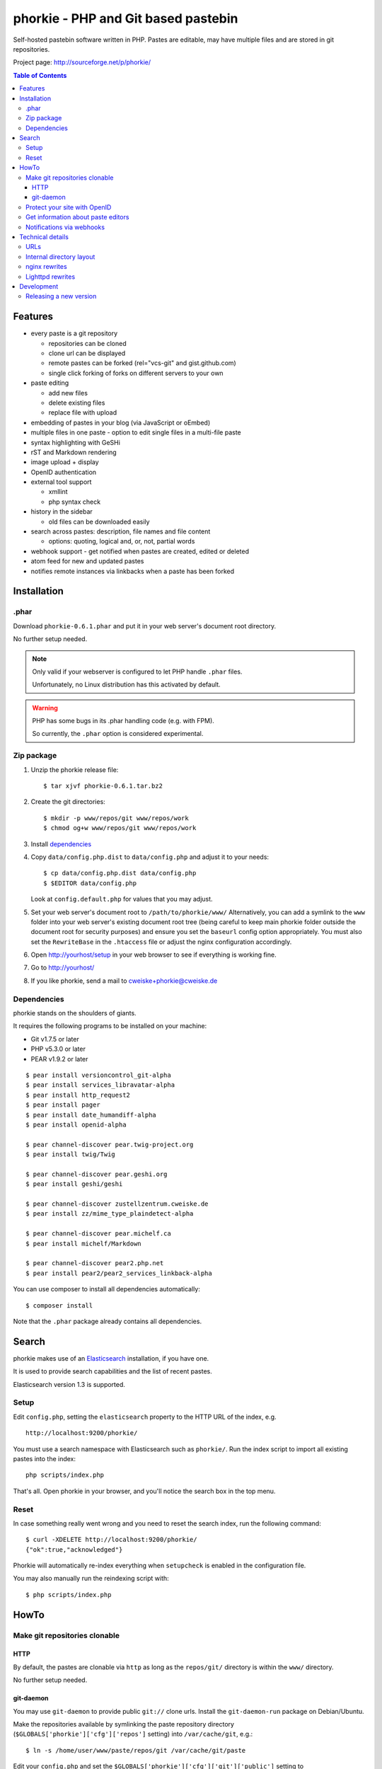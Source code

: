 ************************************
phorkie - PHP and Git based pastebin
************************************
Self-hosted pastebin software written in PHP.
Pastes are editable, may have multiple files and are stored in git repositories.

Project page: http://sourceforge.net/p/phorkie/

.. contents:: Table of Contents

========
Features
========
- every paste is a git repository

  - repositories can be cloned
  - clone url can be displayed
  - remote pastes can be forked (rel="vcs-git" and gist.github.com)
  - single click forking of forks on different servers to your own
- paste editing

  - add new files
  - delete existing files
  - replace file with upload
- embedding of pastes in your blog (via JavaScript or oEmbed)
- multiple files in one paste
  - option to edit single files in a multi-file paste
- syntax highlighting with GeSHi
- rST and Markdown rendering
- image upload + display
- OpenID authentication
- external tool support

  - xmllint
  - php syntax check
- history in the sidebar

  - old files can be downloaded easily
- search across pastes: description, file names and file content

  - options: quoting, logical and, or, not, partial words
- webhook support - get notified when pastes are created, edited or deleted
- atom feed for new and updated pastes
- notifies remote instances via linkbacks when a paste has been forked


============
Installation
============

.phar
=====
Download ``phorkie-0.6.1.phar`` and put it in your web server's document root
directory.

No further setup needed.

.. note:: Only valid if your webserver is configured to let
   PHP handle ``.phar`` files.

   Unfortunately, no Linux distribution has this activated by default.

.. warning:: PHP has some bugs in its .phar handling code (e.g. with FPM).

   So currently, the ``.phar`` option is considered experimental.


Zip package
===========
1. Unzip the phorkie release file::

   $ tar xjvf phorkie-0.6.1.tar.bz2

2. Create the git directories::

   $ mkdir -p www/repos/git www/repos/work
   $ chmod og+w www/repos/git www/repos/work

3. Install dependencies_

4. Copy ``data/config.php.dist`` to ``data/config.php`` and adjust it
   to your needs::

   $ cp data/config.php.dist data/config.php
   $ $EDITOR data/config.php

   Look at ``config.default.php`` for values that you may adjust.

5. Set your web server's document root to ``/path/to/phorkie/www/``
   Alternatively, you can add a symlink to the ``www`` folder into your
   web server's existing document root tree (being careful to keep
   main phorkie folder outside the document root for security purposes)
   and ensure you set the ``baseurl`` config option appropriately. You
   must also set the ``RewriteBase`` in the ``.htaccess`` file or adjust
   the nginx configuration accordingly.

6. Open http://yourhost/setup in your web browser to see if everything
   is working fine.

7. Go to http://yourhost/

8. If you like phorkie, send a mail to `cweiske+phorkie@cweiske.de`__

__ mailto:cweiske+phorkie@cweiske.de


Dependencies
============
phorkie stands on the shoulders of giants.

It requires the following programs to be installed
on your machine:

- Git v1.7.5 or later
- PHP v5.3.0 or later
- PEAR v1.9.2 or later

::

  $ pear install versioncontrol_git-alpha
  $ pear install services_libravatar-alpha
  $ pear install http_request2
  $ pear install pager
  $ pear install date_humandiff-alpha
  $ pear install openid-alpha

  $ pear channel-discover pear.twig-project.org
  $ pear install twig/Twig

  $ pear channel-discover pear.geshi.org
  $ pear install geshi/geshi

  $ pear channel-discover zustellzentrum.cweiske.de
  $ pear install zz/mime_type_plaindetect-alpha

  $ pear channel-discover pear.michelf.ca
  $ pear install michelf/Markdown

  $ pear channel-discover pear2.php.net
  $ pear install pear2/pear2_services_linkback-alpha


You can use composer to install all dependencies automatically::

  $ composer install

Note that the ``.phar`` package already contains all dependencies.


======
Search
======

phorkie makes use of an Elasticsearch__ installation, if you have one.

It is used to provide search capabilities and the list of recent pastes.

Elasticsearch version 1.3 is supported.

__ http://www.elasticsearch.org/


Setup
=====
Edit ``config.php``, setting the ``elasticsearch`` property to the HTTP URL
of the index, e.g. ::

  http://localhost:9200/phorkie/

You must use a search namespace with Elasticsearch such as ``phorkie/``.
Run the index script to import all existing pastes into the index::

  php scripts/index.php

That's all. Open phorkie in your browser, and you'll notice the search box
in the top menu.


Reset
=====
In case something really went wrong and you need to reset the search
index, run the following command::

  $ curl -XDELETE http://localhost:9200/phorkie/
  {"ok":true,"acknowledged"}

Phorkie will automatically re-index everything when ``setupcheck`` is enabled
in the configuration file.

You may also manually run the reindexing script with::

  $ php scripts/index.php


=====
HowTo
=====

Make git repositories clonable
==============================

HTTP
----
By default, the pastes are clonable via ``http`` as long as the ``repos/git/``
directory is within the ``www/`` directory.

No further setup needed.


git-daemon
----------
You may use ``git-daemon`` to provide public ``git://`` clone urls.
Install the ``git-daemon-run`` package on Debian/Ubuntu.

Make the repositories available by symlinking the paste repository
directory (``$GLOBALS['phorkie']['cfg']['repos']`` setting) into
``/var/cache/git``, e.g.::

  $ ln -s /home/user/www/paste/repos/git /var/cache/git/paste

Edit your ``config.php`` and set the ``$GLOBALS['phorkie']['cfg']['git']['public']``
setting to ``git://$yourhostname/git/paste/``.
The rest will be appended automatically.


You're on your own to setup writable repositories.


Protect your site with OpenID
=============================
You have the option of enabling OpenID authentication to help secure your
pastes on phorkie.
Set the ``$GLOBALS['phorkie']['auth']`` values in the
``data/config.php`` file as desired.

There are two different types of security you can apply.
First, you can restrict to one of three ``securityLevels``:

- completely open (``0``)
- protection of write-enabled functions such as add, edit, etc. (``1``)
- full site protection (``2``)

Additionally, you can restrict your site to ``listedUsersOnly``.
You will need to add the individual OpenID urls to the
``$GLOBALS['phorkie']['auth']['users']`` variable.


Get information about paste editors
===================================
Phorkie stores the user's OpenID or IP address (when not logged in) when
a paste is edited.
It is possible to get this information for each single commit::

    // IP / OpenID for the latest commit
    $ git notes --ref=identity show
    127.0.0.1

    // show IP / OpenID for a given commit
    $ git notes --ref=identity show 29f82a
    http://cweiske.de/


Notifications via webhooks
==========================
Depending on how you use phorkie, it might be nice to notify some other service
when pastes are added or updated.
Phorkie contains a simply mechanism to post data to a given URL which
you can then use as needed.

The data are json-encoded POSTed to the URLs contained in the
``$GLOBALS['phorkie']['cfg']['webhooks']`` setting array, with
a MIME type of ``application/vnd.phorkie.webhook+json``::

  {
      'event': 'create',
      'author': {
          'name':'Anonymous',
          'email': 'anonymous@phorkie',
      },
      'repository': {
          'name': 'webhooktest',
          'url': 'http://example.org/33',
          'description': 'webhooktest',
          'owner': {
              'name': 'Anonymous',
              'email': 'anonymous@phorkie',
          }
      }
  }

The event may be ``create``, ``edit`` or ``delete``.


=================
Technical details
=================


URLs
====

``/``
  Index page.
``/[0-9]+``
  Display page for paste
``/[0-9]+/edit``
  Edit the paste
``/[0-9]+/edit/(.+)``
  Edit a single file of the paste
``/[0-9]+/embed``
  JavaScript code that embeds the whole paste in a HTML page
``/[0-9]+/embed/(.+)``
  JavaScript code that embeds a single file in a HTML page
``/[0-9]+/raw/(.+)``
  Display raw file contents
``/[0-9]+/tool/[a-zA-Z]+/(.+)``
  Run a tool on the given file
``/[0-9]+/rev/[a-z0-9]+``
  Show specific revision of the paste
``/[0-9]+/delete``
  Delete the paste
``/[0-9]+/doap``
  Show DOAP document for paste
``/[0-9]+/fork``
  Create a fork of the paste
``/search?q=..(&page=[0-9]+)?``
  Search for term, with optional page
``/list(/[0-9]+)?``
  List all pastes, with optional page
``/fork-remote``
  Fork a remote URL
``/help``
  Show help page
``/new``
  Shows form for new paste
``/login``
  Login page for protecting site
``/setup``
  Check if everything is setup correctly and all dependencies are installed
``/user``
  Edit logged-in user information


Internal directory layout
=========================
::

  repos/
    work/
      1/ - work directory for paste #1
      2/ - work directory for paste #2
    git/
      1.git/ - git repository for paste #1
        description - Description for the repository
      2.git/ - git repository for paste #2

nginx rewrites
==============
If you use nginx, place the following lines into your ``server`` block:

::

  if (!-e $request_uri) {
    rewrite ^/([0-9]+)$ /display.php?id=$1;
    rewrite ^/([0-9]+)/delete$ /delete.php?id=$1;
    rewrite ^/([0-9]+)/delete/confirm$ /delete.php?id=$1&confirm=1;
    rewrite ^/([0-9]+)/doap$ /doap.php?id=$1;
    rewrite ^/([0-9]+)/edit$ /edit.php?id=$1;
    rewrite ^/([0-9]+)/edit/(.+)$ /edit.php?id=$1&file=$2;
    rewrite ^/([0-9]+)/embed$ /embed.php?id=$1;
    rewrite ^/([0-9]+)/embed/(.+)$ /embed.php?id=$1&file=$2;
    rewrite ^/([0-9]+)/fork$ /fork.php?id=$1;
    rewrite ^/([0-9]+)/raw/(.+)$ /raw.php?id=$1&file=$2;
    rewrite ^/([0-9]+)/rev/(.+)$ /revision.php?id=$1&rev=$2;
    rewrite ^/([0-9]+)/rev-raw/(.+)/(.+)$ /raw.php?id=$1&rev=$2&file=$3;
    rewrite ^/([0-9]+)/tool/([^/]+)/(.+)$ /tool.php?id=$1&tool=$2&file=$3;

    rewrite ^/fork-remote$ /fork-remote.php;
    rewrite ^/help$ /help.php;
    rewrite ^/new$ /new.php;

    rewrite ^/feed/new$ /feed-new.php;
    rewrite ^/feed/updated$ /feed-updated.php;

    rewrite ^/list$ /list.php;
    rewrite ^/list/([0-9]+)$ /list.php?page=$1;

    rewrite ^/search$ /search.php;
    rewrite ^/search/([0-9]+)$ /search.php?page=$1;

    rewrite ^/login$ /login.php;
    rewrite ^/setup$ /setup.php;
    rewrite ^/user$ /user.php;
  }

Lighttpd rewrites
=================

::

    url.rewrite-once += (
        "^/([0-9]+)$" => "/display.php?id=$1",
        "^/([0-9]+)/delete$" => "/delete.php?id=$1",
        "^/([0-9]+)/delete/confirm" => "/delete.php?&id=$1&confirm=1",
        "^/([0-9]+)/doap$" => "/doap.php?id=$1",
        "^/([0-9]+)/edit$" => "/edit.php?id=$1",
        "^/([0-9]+)/edit/(.+)" => "/edit.php?id=$1&file=$2",
        "^/([0-9]+)/embed$" => "/embed.php?id=$1",
        "^/([0-9]+)/embed/(.+)$" => "/embed.php?id=$1",
        "^/([0-9]+)/fork$" => "/fork.php?id=$1",
        "^/([0-9]+)/raw/(.+)$" => "/raw.php?id=$1&file=$2",
        "^/([0-9]+)/rev/(.+)$" => "/revision.php?id=$1&rev=$2",
        "^/([0-9]+)/rev-raw/(.+)/(.+)$" => "/raw.php?id=$1&rev=$2&file=$3",
        "^/([0-9]+)/tool/([^/]+)/(.+)$" => "/tool.php?id=$1&tool=$2&file=$3",

        "^/fork-remote$" => "/fork-remote.php",
        "^/help$" => "/help.php",
        "^/new$" => "/new.php",

        "^/feed/new$" => "/feed-new.php",
        "^/feed/updated$" => "/feed-updated.php",

        "^/list$" => "/list.php",
        "^/list/([0-9]+)$" => "/list.php?page=$1",

        "^/search$" => "/search.php",
        "^/search/([0-9]+)$" => "/search.php?page=$1",

        "^/login$" => "/login.php",
        "^/setup$" => "/setup.php",
        "^/user$" => "/user.php"
    )


===========
Development
===========

Releasing a new version
=======================

#. Update ``ChangeLog``, ``NEWS.rst``, ``build.xml`` and ``README.rst``.
#. Update local dependencies::

    $ phing collectdeps
#. Build ``.tar.bz2`` and ``.phar`` release files with::

    $ phing zip
    $ phing phar
#. Test.
#. Tag the release in git
#. Upload release to sourceforge::

    $ phing deploy-sf
